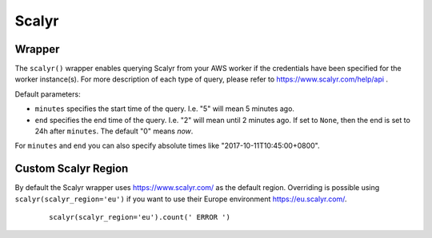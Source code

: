 Scalyr
------

Wrapper
^^^^^^^

The ``scalyr()`` wrapper enables querying Scalyr from your AWS worker if the credentials have been specified for the worker instance(s).
For more description of each type of query, please refer to https://www.scalyr.com/help/api .

Default parameters:

* ``minutes`` specifies the start time of the query. I.e. "5" will mean 5 minutes ago.
* ``end`` specifies the end time of the query. I.e. "2" will mean until 2 minutes ago. If set to ``None``, then the end is set to 24h after ``minutes``. The default "0" means `now`.
For ``minutes`` and ``end`` you can also specify absolute times like "2017-10-11T10:45:00+0800".

.. py:method:: count(query, minutes=5, end=0)

    Run a count query against Scalyr, depending on number of queries you may run into rate limit.


    ::

        scalyr().count(' ERROR ')


.. py:method:: timeseries(query, minutes=30, end=0)

    Runs a timeseries query against Scalyr with more generous rate limits. (New time series are created on the fly by Scalyr)


.. py:method:: facets(filter, field, max_count=5, minutes=30, end=0)

    This method is used to retrieve the most common values for a field.


.. py:method:: function(function, query, minutes=5, end=0)

    This method is used to apply the given `function` on the results of `query`. For available functions see graphFunctions:https://app.scalyr.com/help/query-language#graphFunctions. Internally this method uses timeseriesQuery:https://app.scalyr.com/help/api#timeseriesQuery


.. py:method:: logs(query, max_count=100, minutes=5, continuation_token=None, columns=None, end=0)

    Runs a query against Scalyr and returns logs that match the query. At most ``max_count`` log lines will be returned.
    More can be fetched with the same query by passing back the continuation_token from the last response into the
    logs method.

    Specific columns can be returned (as defined in scalyr parser) using the columns array e.g. ``columns=['severity','threadName','timestamp']``.
    If this is unspecified, only the message column will be returned.

    An example logs result as JSON:

    .. code-block:: json

        {
            "messages": [
               "message line 1",
               "message line 2"
            ],
            "continuation_token": "a token"
        }


.. py:method:: power_query(query, minutes=5, end=0)

    Runs a power query against Scalyr and returns the results as response. You can create and test power queries also via the _UI:https://eu.scalyr.com/query . More information on power queries can be found _here:https://eu.scalyr.com/help/power-queries

    An example response as JSON:

    .. code-block:: json

        {
            "columns": [
                {
                    "name": "cluster"
                },
                {
                    "name": "application"
                },
                {
                    "name": "volume"
                }
            ],
            "warnings": [],
            "values": [
                [
                    "cluster-1-eu-central-1:kube-1",
                    "application-2",
                    9481810.0
                ],
                [
                    "cluster-2-eu-central-1:kube-1",
                    "application-1",
                    8109726.0
                ]
            ],
            "matchingEvents": 8123.0,
            "status": "success",
            "omittedEvents": 0.0
        }


Custom Scalyr Region
^^^^^^^^^^^^^^^^^^^^

By default the Scalyr wrapper uses https://www.scalyr.com/ as the default region. Overriding is possible using ``scalyr(scalyr_region='eu')`` if you want to use their Europe environment https://eu.scalyr.com/.


    ::

        scalyr(scalyr_region='eu').count(' ERROR ')
